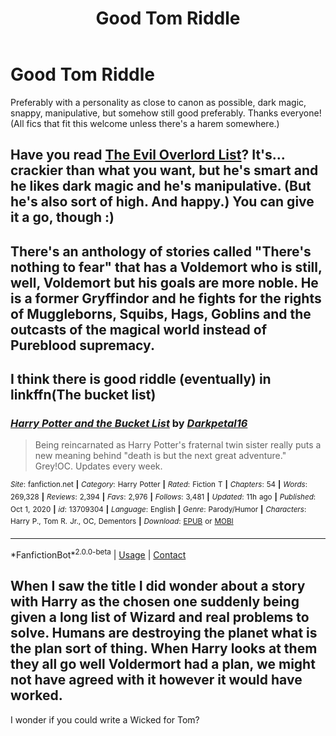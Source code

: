 #+TITLE: Good Tom Riddle

* Good Tom Riddle
:PROPERTIES:
:Author: ihavebeengruntled
:Score: 3
:DateUnix: 1620524601.0
:DateShort: 2021-May-09
:FlairText: Request
:END:
Preferably with a personality as close to canon as possible, dark magic, snappy, manipulative, but somehow still good preferably. Thanks everyone! (All fics that fit this welcome unless there's a harem somewhere.)


** Have you read [[https://m.fanfiction.net/s/10972919/1/The-Evil-Overlord-List][The Evil Overlord List]]? It's...crackier than what you want, but he's smart and he likes dark magic and he's manipulative. (But he's also sort of high. And happy.) You can give it a go, though :)
:PROPERTIES:
:Author: reguluslove
:Score: 3
:DateUnix: 1620529539.0
:DateShort: 2021-May-09
:END:


** There's an anthology of stories called "There's nothing to fear" that has a Voldemort who is still, well, Voldemort but his goals are more noble. He is a former Gryffindor and he fights for the rights of Muggleborns, Squibs, Hags, Goblins and the outcasts of the magical world instead of Pureblood supremacy.
:PROPERTIES:
:Author: I_love_DPs
:Score: 2
:DateUnix: 1620582457.0
:DateShort: 2021-May-09
:END:


** I think there is good riddle (eventually) in linkffn(The bucket list)
:PROPERTIES:
:Author: MahNameJosh
:Score: 1
:DateUnix: 1620524848.0
:DateShort: 2021-May-09
:END:

*** [[https://www.fanfiction.net/s/13709304/1/][*/Harry Potter and the Bucket List/*]] by [[https://www.fanfiction.net/u/2697189/Darkpetal16][/Darkpetal16/]]

#+begin_quote
  Being reincarnated as Harry Potter's fraternal twin sister really puts a new meaning behind "death is but the next great adventure." Grey!OC. Updates every week.
#+end_quote

^{/Site/:} ^{fanfiction.net} ^{*|*} ^{/Category/:} ^{Harry} ^{Potter} ^{*|*} ^{/Rated/:} ^{Fiction} ^{T} ^{*|*} ^{/Chapters/:} ^{54} ^{*|*} ^{/Words/:} ^{269,328} ^{*|*} ^{/Reviews/:} ^{2,394} ^{*|*} ^{/Favs/:} ^{2,976} ^{*|*} ^{/Follows/:} ^{3,481} ^{*|*} ^{/Updated/:} ^{11h} ^{ago} ^{*|*} ^{/Published/:} ^{Oct} ^{1,} ^{2020} ^{*|*} ^{/id/:} ^{13709304} ^{*|*} ^{/Language/:} ^{English} ^{*|*} ^{/Genre/:} ^{Parody/Humor} ^{*|*} ^{/Characters/:} ^{Harry} ^{P.,} ^{Tom} ^{R.} ^{Jr.,} ^{OC,} ^{Dementors} ^{*|*} ^{/Download/:} ^{[[http://www.ff2ebook.com/old/ffn-bot/index.php?id=13709304&source=ff&filetype=epub][EPUB]]} ^{or} ^{[[http://www.ff2ebook.com/old/ffn-bot/index.php?id=13709304&source=ff&filetype=mobi][MOBI]]}

--------------

*FanfictionBot*^{2.0.0-beta} | [[https://github.com/FanfictionBot/reddit-ffn-bot/wiki/Usage][Usage]] | [[https://www.reddit.com/message/compose?to=tusing][Contact]]
:PROPERTIES:
:Author: FanfictionBot
:Score: 2
:DateUnix: 1620524876.0
:DateShort: 2021-May-09
:END:


** When I saw the title I did wonder about a story with Harry as the chosen one suddenly being given a long list of Wizard and real problems to solve. Humans are destroying the planet what is the plan sort of thing. When Harry looks at them they all go well Voldermort had a plan, we might not have agreed with it however it would have worked.

I wonder if you could write a Wicked for Tom?
:PROPERTIES:
:Author: Pairofsai
:Score: 1
:DateUnix: 1620561508.0
:DateShort: 2021-May-09
:END:

